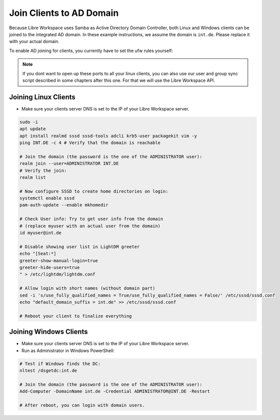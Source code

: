 *************************
Join Clients to AD Domain
*************************

Because Libre Workspace uses Samba as Active Directory Domain Controller, both Linux and Windows clients can be joined to the integrated AD domain.
In these example instructions, we assume the domain is ``int.de``. Please replace it with your actual domain.

To enable AD joining for clients, you currently have to set the ufw rules yourself:

.. code-block:: bash
    LOCALSUBNET="192.168.1.0/24"  # Adjust this to your local subnet where your clients are located.
    sudo ufw allow from $LOCALSUBNET to any port 53
    sudo ufw allow from $LOCALSUBNET to any port 88
    sudo ufw allow from $LOCALSUBNET to any port 135
    sudo ufw allow from $LOCALSUBNET to any port 139
    sudo ufw allow from $LOCALSUBNET to any port 445
    sudo ufw allow from $LOCALSUBNET to any port 464
    sudo ufw allow from $LOCALSUBNET to any port 636
    sudo ufw allow from $LOCALSUBNET to any port 7389
    sudo ufw allow from $LOCALSUBNET to any port 3268
    sudo ufw allow from $LOCALSUBNET to any port 3269


.. note:: If you dont want to open up these ports to all your linux clients, you can also use our user and group sync script described in some chapters after this one. For that we will use the Libre Workspace API.


Joining Linux Clients
=====================

- Make sure your clients server DNS is set to the IP of your Libre Workspace server.

.. code-block:: bash

    sudo -i
    apt update
    apt install realmd sssd sssd-tools adcli krb5-user packagekit vim -y
    ping INT.DE -c 4 # Verify that the domain is reachable

    # Join the domain (the password is the one of the ADMINISTRATOR user):
    realm join --user=ADMINISTRATOR INT.DE
    # Verify the join:
    realm list

    # Now configure SSSD to create home directories on login:
    systemctl enable sssd
    pam-auth-update --enable mkhomedir

    # Check User info: Try to get user info from the domain
    # (replace myuser with an actual user from the domain)
    id myuser@int.de

    # Disable showing user list in LightDM greeter
    echo "[Seat:*]
    greeter-show-manual-login=true
    greeter-hide-users=true
    " > /etc/lightdm/lightdm.conf
    
    # Allow login with short names (without domain part)
    sed -i 's/use_fully_qualified_names = True/use_fully_qualified_names = False/' /etc/sssd/sssd.conf
    echo "default_domain_suffix = int.de" >> /etc/sssd/sssd.conf

    # Reboot your client to finalize everything


Joining Windows Clients
=======================

- Make sure your clients server DNS is set to the IP of your Libre Workspace server.
- Run as Administrator in Windows PowerShell:

.. code-block:: powershell

    # Test if Windows finds the DC:
    nltest /dsgetdc:int.de

    # Join the domain (the password is the one of the ADMINISTRATOR user):
    Add-Computer -DomainName int.de -Credential ADMINISTRATOR@INT.DE -Restart

    # After reboot, you can login with domain users.